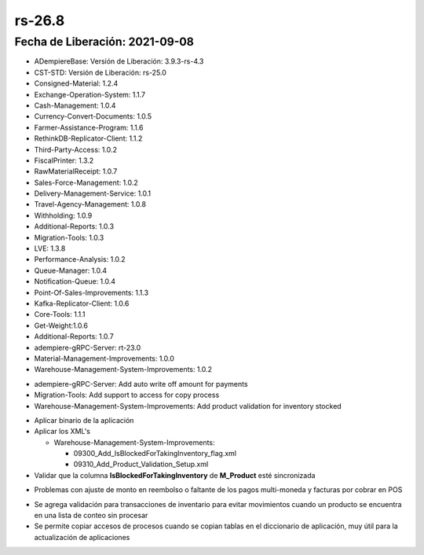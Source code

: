 .. _documento/versión-26-8:

**rs-26.8**
===========

**Fecha de Liberación:** 2021-09-08
-----------------------------------

.. data:: Soporte a Versiones:

- ADempiereBase: Versión de Liberación: 3.9.3-rs-4.3
- CST-STD: Versión de Liberación: rs-25.0
- Consigned-Material: 1.2.4
- Exchange-Operation-System: 1.1.7
- Cash-Management: 1.0.4
- Currency-Convert-Documents: 1.0.5
- Farmer-Assistance-Program: 1.1.6
- RethinkDB-Replicator-Client: 1.1.2
- Third-Party-Access: 1.0.2
- FiscalPrinter: 1.3.2
- RawMaterialReceipt: 1.0.7
- Sales-Force-Management: 1.0.2
- Delivery-Management-Service: 1.0.1
- Travel-Agency-Management: 1.0.8
- Withholding: 1.0.9
- Additional-Reports: 1.0.3
- Migration-Tools: 1.0.3
- LVE: 1.3.8
- Performance-Analysis: 1.0.2
- Queue-Manager: 1.0.4
- Notification-Queue: 1.0.4
- Point-Of-Sales-Improvements: 1.1.3
- Kafka-Replicator-Client: 1.0.6
- Core-Tools: 1.1.1
- Get-Weight:1.0.6
- Additional-Reports: 1.0.7
- adempiere-gRPC-Server: rt-23.0
- Material-Management-Improvements: 1.0.0
- Warehouse-Management-System-Improvements: 1.0.2

.. data:: Detalle Técnico:

- adempiere-gRPC-Server: Add auto write off amount for payments
- Migration-Tools: Add support to access for copy process
- Warehouse-Management-System-Improvements: Add product validation for inventory stocked

.. data:: Requerimientos:

- Aplicar binario de la aplicación

- Aplicar los XML's

  - Warehouse-Management-System-Improvements:

    - 09300_Add_IsBlockedForTakingInventory_flag.xml
    - 09310_Add_Product_Validation_Setup.xml

- Validar que la columna **IsBlockedForTakingInventory** de **M_Product** esté sincronizada

.. data:: Correcciones

- Problemas con ajuste de monto en reembolso o faltante de los pagos multi-moneda y facturas por cobrar en POS

.. data:: Mejoras:

- Se agrega validación para transacciones de inventario para evitar movimientos cuando un producto se encuentra en una lista de conteo sin procesar
- Se permite copiar accesos de procesos cuando se copian tablas en el diccionario de aplicación, muy útil para la actualización de aplicaciones

